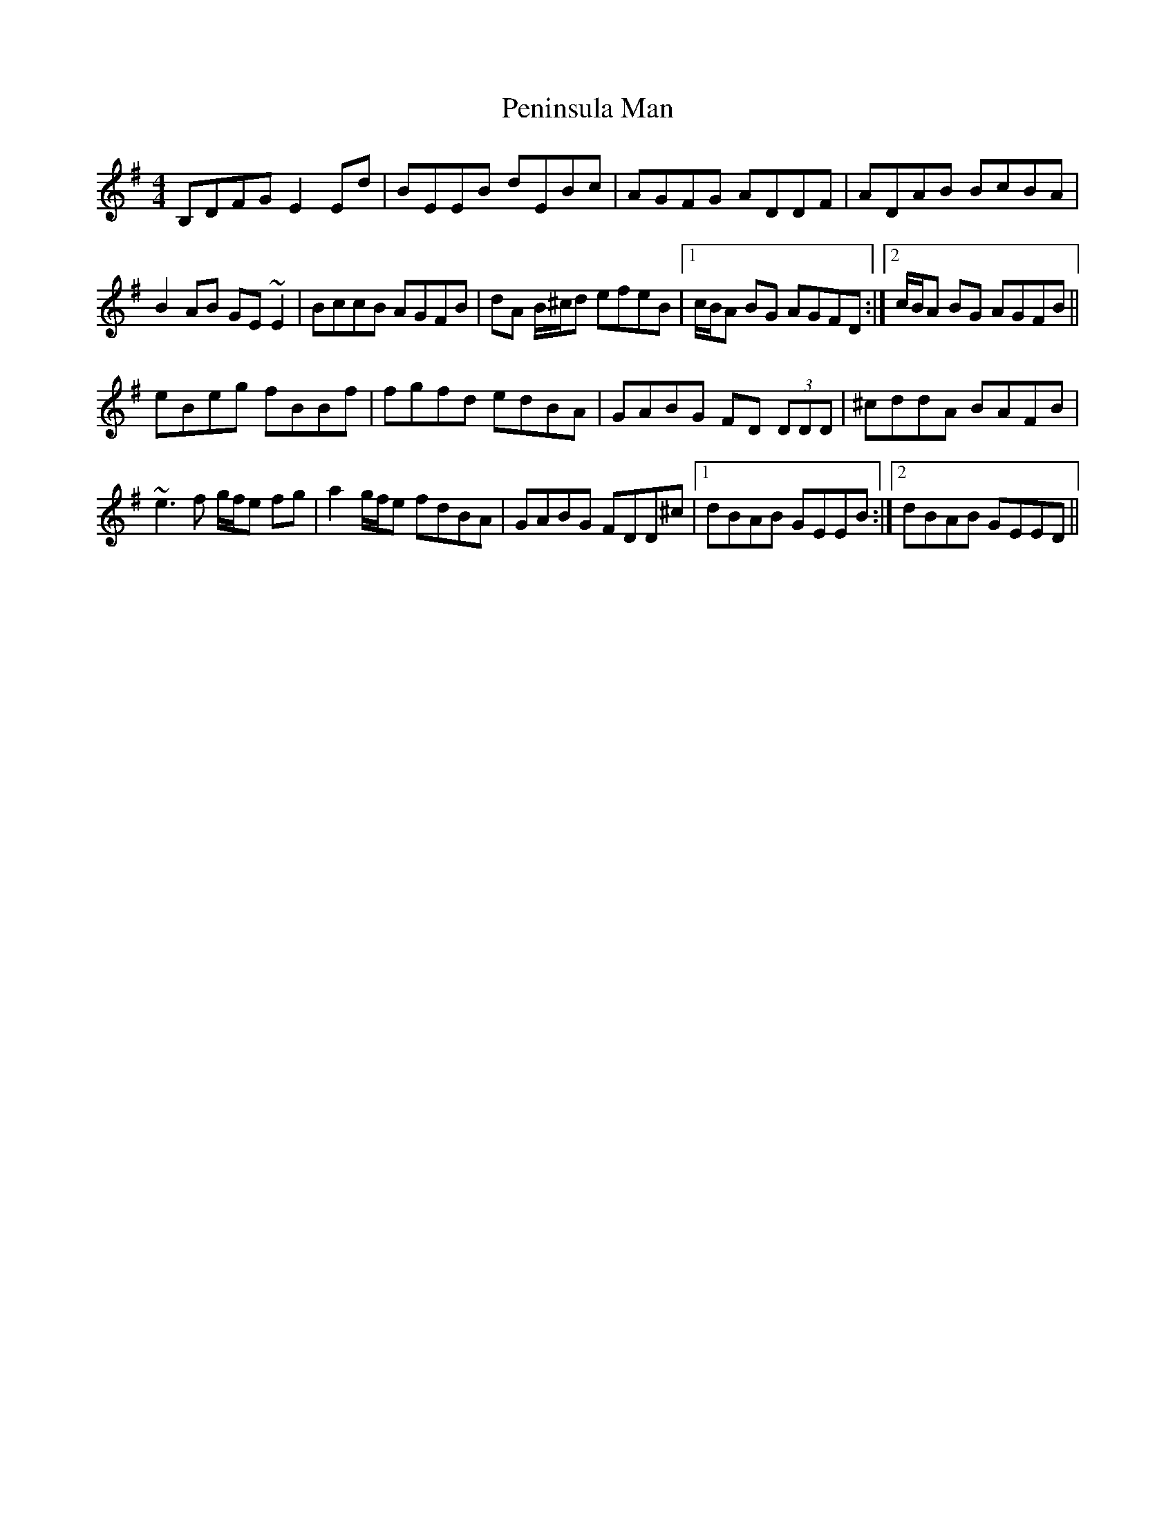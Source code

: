 X: 32069
T: Peninsula Man
R: reel
M: 4/4
K: Eminor
B,DFG E2Ed|BEEB dEBc|AGFG ADDF|ADAB BcBA|
B2AB GE~E2|BccB AGFB|dA B/^c/d efeB|1 c/B/A BG AGFD:|2 c/B/A BG AGFB||
eBeg fBBf|fgfd edBA|GABG FD (3DDD|^cddA BAFB|
~e3f g/f/e fg|a2 g/f/e fdBA|GABG FDD^c|1 dBAB GEEB:|2 dBAB GEED||


